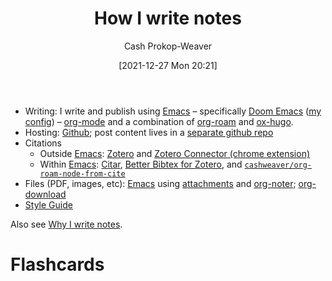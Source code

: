 :PROPERTIES:
:ID:       5140bc26-825e-4e26-aec6-3738a5fe2ab1
:LAST_MODIFIED: [2023-09-05 Tue 20:13]
:END:
#+title: How I write notes
#+hugo_custom_front_matter: :slug "5140bc26-825e-4e26-aec6-3738a5fe2ab1"
#+author: Cash Prokop-Weaver
#+date: [2021-12-27 Mon 20:21]
#+filetags: :concept:

- Writing: I write and publish using [[id:5ad4f07c-b06a-4dbf-afa5-176f25b0ded7][Emacs]] -- specifically [[id:983095a2-2f92-46a9-868b-c79fa11fbcbb][Doom Emacs]] ([[https://github.com/cashpw/dotfiles/blob/main/config/doom/config.org][my config]]) -- [[id:4c8c9bb9-7cba-4a9e-89dc-4d0095438126][org-mode]] and a combination of [[id:1497025f-da3e-4bed-be19-f8f9c9a0e351][org-roam]] and [[id:5b40598c-308f-429d-8a0a-9c72bc1653f3][ox-hugo]].
- Hosting: [[https://github.com/cashpw/cashpw.com][Github]]; post content lives in a [[https://github.com/cashpw/roam][separate github repo]]
- Citations
  - Outside [[id:5ad4f07c-b06a-4dbf-afa5-176f25b0ded7][Emacs]]: [[id:b9235ad0-ffc3-4141-828e-485be52e89cf][Zotero]] and [[https://chrome.google.com/webstore/detail/zotero-connector/ekhagklcjbdpajgpjgmbionohlpdbjgc][Zotero Connector (chrome extension)]]
  - Within [[id:5ad4f07c-b06a-4dbf-afa5-176f25b0ded7][Emacs]]: [[id:5fc743f6-f55a-4e98-985e-2e6cab8ec8c1][Citar]], [[https://retorque.re/zotero-better-bibtex/][Better Bibtex for Zotero]], and [[https://github.com/cashpw/dotfiles/blob/812f8f4785ba70f8d3cabf77ff099a9777bbf17d/config/doom/config-personal.el#L2880][=cashweaver/org-roam-node-from-cite=]]
- Files (PDF, images, etc): [[id:5ad4f07c-b06a-4dbf-afa5-176f25b0ded7][Emacs]] using [[https://orgmode.org/manual/Attachments.html][attachments]] and [[id:dc6d6e17-e4d3-4390-b988-8e09d451e9b0][org-noter]]; [[github:abo-abo/org-download][org-download]]
- [[id:05911fff-a79b-4462-bf6d-a3cec4e1c9f2][Style Guide]]

Also see [[id:7add4362-8a4e-4148-ac25-185213327b33][Why I write notes]].

* Flashcards
:PROPERTIES:
:ANKI_DECK: Default
:END:

